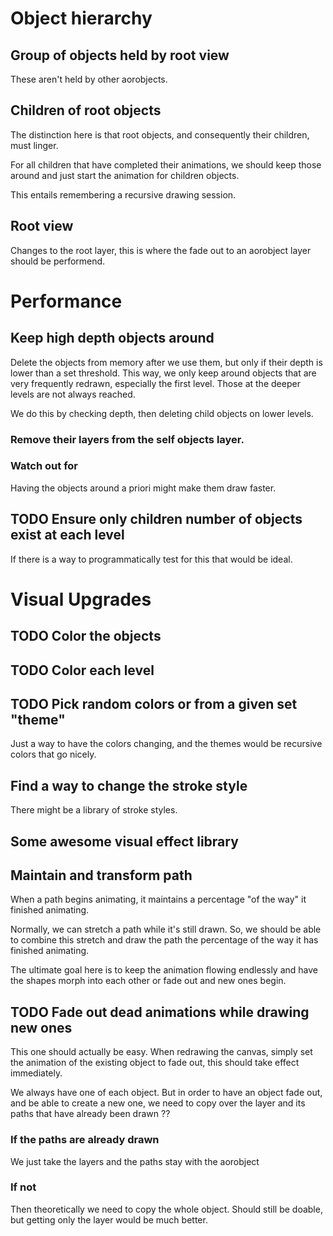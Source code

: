 

* Object hierarchy

** Group of objects held by root view
   These aren't held by other aorobjects.

** Children of root objects
   The distinction here is that root objects, and consequently their
   children, must linger. 

   For all children that have completed their animations, we should
   keep those around and just start the animation for children
   objects.

   This entails remembering a recursive drawing session. 

** Root view

   Changes to the root layer, this is where the fade out to an
   aorobject layer should be performend. 

* Performance
** Keep high depth objects around
   Delete the objects from memory after we use them, but only if their
   depth is lower than a set threshold. This way, we only keep around
   objects that are very frequently redrawn, especially the first
   level. Those at the deeper levels are not always reached.

   We do this by checking depth, then deleting child objects on lower
   levels. 

*** Remove their layers from the self objects layer. 

*** Watch out for 
    Having the objects around a priori might make them draw faster.

** TODO Ensure only children number of objects exist at each level
   If there is a way to programmatically test for this that would be ideal.

* Visual Upgrades
** TODO Color the objects
** TODO Color each level
** TODO Pick random colors or from a given set "theme"
   Just a way to have the colors changing, and the themes would be
   recursive colors that go nicely.
** Find a way to change the stroke style
   There might be a library of stroke styles. 
** Some awesome visual effect library
** Maintain and transform path
   When a path begins animating, it maintains a percentage "of the
   way" it finished animating. 

   Normally, we can stretch a path while it's still drawn. So, we
   should be able to combine this stretch and draw the path the
   percentage of the way it has finished animating. 

   The ultimate goal here is to keep the animation flowing endlessly
   and have the shapes morph into each other or fade out and new ones
   begin. 

** TODO Fade out dead animations while drawing new ones 
   This one should actually be easy. When redrawing the canvas, simply
   set the animation of the existing object to fade out, this should
   take effect immediately. 

   We always have one of each object. But in order to have an object
   fade out, and be able to create a new one, we need to copy over the
   layer and its paths that have already been drawn ?? 

*** If the paths are already drawn
    We just take the layers and the paths stay with the aorobject

*** If not
    Then theoretically we need to copy the whole object. Should still
    be doable, but getting only the layer would be much better. 


   
